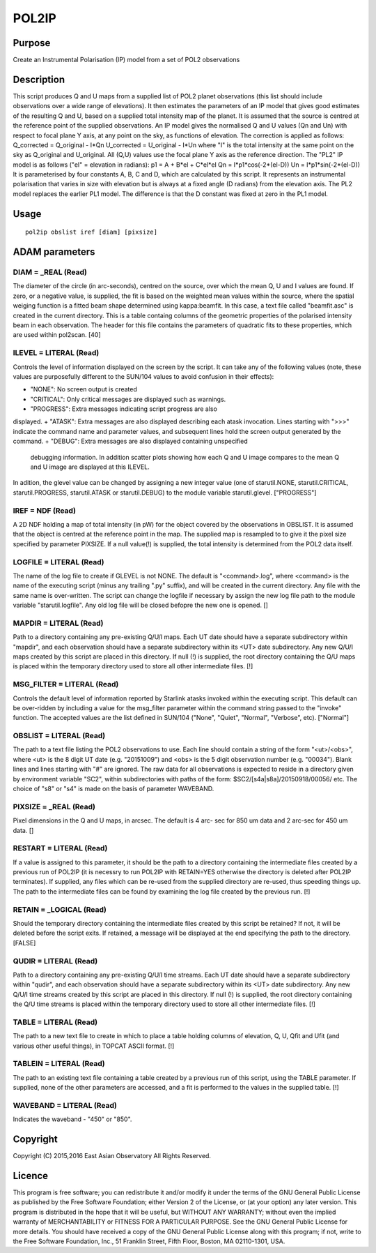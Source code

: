 

POL2IP
======


Purpose
~~~~~~~
Create an Instrumental Polarisation (IP) model from a set of POL2
observations


Description
~~~~~~~~~~~
This script produces Q and U maps from a supplied list of POL2 planet
observations (this list should include observations over a wide range
of elevations). It then estimates the parameters of an IP model that
gives good estimates of the resulting Q and U, based on a supplied
total intensity map of the planet.
It is assumed that the source is centred at the reference point of the
supplied observations.
An IP model gives the normalised Q and U values (Qn and Un) with
respect to focal plane Y axis, at any point on the sky, as functions
of elevation. The correction is applied as follows:
Q_corrected = Q_original - I*Qn U_corrected = U_original - I*Un
where "I" is the total intensity at the same point on the sky as
Q_original and U_original. All (Q,U) values use the focal plane Y axis
as the reference direction.
The "PL2" IP model is as follows ("el" = elevation in radians):
p1 = A + B*el + C*el*el Qn = I*p1*cos(-2*(el-D)) Un =
I*p1*sin(-2*(el-D))
It is parameterised by four constants A, B, C and D, which are
calculated by this script. It represents an instrumental polarisation
that varies in size with elevation but is always at a fixed angle (D
radians) from the elevation axis.
The PL2 model replaces the earlier PL1 model. The difference is that
the D constant was fixed at zero in the PL1 model.


Usage
~~~~~


::

    
       pol2ip obslist iref [diam] [pixsize]
       



ADAM parameters
~~~~~~~~~~~~~~~



DIAM = _REAL (Read)
```````````````````
The diameter of the circle (in arc-seconds), centred on the source,
over which the mean Q, U and I values are found. If zero, or a
negative value, is supplied, the fit is based on the weighted mean
values within the source, where the spatial weiging function is a
fitted beam shape determined using kappa:beamfit. In this case, a text
file called "beamfit.asc" is created in the current directory. This is
a table containg columns of the geometric properties of the polarised
intensity beam in each observation. The header for this file contains
the parameters of quadratic fits to these properties, which are used
within pol2scan. [40]



ILEVEL = LITERAL (Read)
```````````````````````
Controls the level of information displayed on the screen by the
script. It can take any of the following values (note, these values
are purposefully different to the SUN/104 values to avoid confusion in
their effects):


+ "NONE": No screen output is created
+ "CRITICAL": Only critical messages are displayed such as warnings.
+ "PROGRESS": Extra messages indicating script progress are also
displayed.
+ "ATASK": Extra messages are also displayed describing each atask
invocation. Lines starting with ">>>" indicate the command name and
parameter values, and subsequent lines hold the screen output
generated by the command.
+ "DEBUG": Extra messages are also displayed containing unspecified
  debugging information. In addition scatter plots showing how each Q
  and U image compares to the mean Q and U image are displayed at this
  ILEVEL.

In adition, the glevel value can be changed by assigning a new integer
value (one of starutil.NONE, starutil.CRITICAL, starutil.PROGRESS,
starutil.ATASK or starutil.DEBUG) to the module variable
starutil.glevel. ["PROGRESS"]



IREF = NDF (Read)
`````````````````
A 2D NDF holding a map of total intensity (in pW) for the object
covered by the observations in OBSLIST. It is assumed that the object
is centred at the reference point in the map. The supplied map is
resampled to to give it the pixel size specified by parameter PIXSIZE.
If a null value(!) is supplied, the total intensity is determined from
the POL2 data itself.



LOGFILE = LITERAL (Read)
````````````````````````
The name of the log file to create if GLEVEL is not NONE. The default
is "<command>.log", where <command> is the name of the executing
script (minus any trailing ".py" suffix), and will be created in the
current directory. Any file with the same name is over-written. The
script can change the logfile if necessary by assign the new log file
path to the module variable "starutil.logfile". Any old log file will
be closed befopre the new one is opened. []



MAPDIR = LITERAL (Read)
```````````````````````
Path to a directory containing any pre-existing Q/U/I maps. Each UT
date should have a separate subdirectory within "mapdir", and each
observation should have a separate subdirectory within its <UT> date
subdirectory. Any new Q/U/I maps created by this script are placed in
this directory. If null (!) is supplied, the root directory containing
the Q/U maps is placed within the temporary directory used to store
all other intermediate files. [!]



MSG_FILTER = LITERAL (Read)
```````````````````````````
Controls the default level of information reported by Starlink atasks
invoked within the executing script. This default can be over-ridden
by including a value for the msg_filter parameter within the command
string passed to the "invoke" function. The accepted values are the
list defined in SUN/104 ("None", "Quiet", "Normal", "Verbose", etc).
["Normal"]



OBSLIST = LITERAL (Read)
````````````````````````
The path to a text file listing the POL2 observations to use. Each
line should contain a string of the form "<ut>/<obs>", where <ut> is
the 8 digit UT date (e.g. "20151009") and <obs> is the 5 digit
observation number (e.g. "00034"). Blank lines and lines starting with
"#" are ignored. The raw data for all observations is expected to
reside in a directory given by environment variable "SC2", within
subdirectories with paths of the form: $SC2/[s4a|s8a]/20150918/00056/
etc. The choice of "s8" or "s4" is made on the basis of parameter
WAVEBAND.



PIXSIZE = _REAL (Read)
``````````````````````
Pixel dimensions in the Q and U maps, in arcsec. The default is 4 arc-
sec for 850 um data and 2 arc-sec for 450 um data. []



RESTART = LITERAL (Read)
````````````````````````
If a value is assigned to this parameter, it should be the path to a
directory containing the intermediate files created by a previous run
of POL2IP (it is necessry to run POL2IP with RETAIN=YES otherwise the
directory is deleted after POL2IP terminates). If supplied, any files
which can be re-used from the supplied directory are re-used, thus
speeding things up. The path to the intermediate files can be found by
examining the log file created by the previous run. [!]



RETAIN = _LOGICAL (Read)
````````````````````````
Should the temporary directory containing the intermediate files
created by this script be retained? If not, it will be deleted before
the script exits. If retained, a message will be displayed at the end
specifying the path to the directory. [FALSE]



QUDIR = LITERAL (Read)
``````````````````````
Path to a directory containing any pre-existing Q/U/I time streams.
Each UT date should have a separate subdirectory within "qudir", and
each observation should have a separate subdirectory within its <UT>
date subdirectory. Any new Q/U/I time streams created by this script
are placed in this directory. If null (!) is supplied, the root
directory containing the Q/U time streams is placed within the
temporary directory used to store all other intermediate files. [!]



TABLE = LITERAL (Read)
``````````````````````
The path to a new text file to create in which to place a table
holding columns of elevation, Q, U, Qfit and Ufit (and various other
useful things), in TOPCAT ASCII format. [!]



TABLEIN = LITERAL (Read)
````````````````````````
The path to an existing text file containing a table created by a
previous run of this script, using the TABLE parameter. If supplied,
none of the other parameters are accessed, and a fit is performed to
the values in the supplied table. [!]



WAVEBAND = LITERAL (Read)
`````````````````````````
Indicates the waveband - "450" or "850".



Copyright
~~~~~~~~~
Copyright (C) 2015,2016 East Asian Observatory All Rights Reserved.


Licence
~~~~~~~
This program is free software; you can redistribute it and/or modify
it under the terms of the GNU General Public License as published by
the Free Software Foundation; either Version 2 of the License, or (at
your option) any later version.
This program is distributed in the hope that it will be useful, but
WITHOUT ANY WARRANTY; without even the implied warranty of
MERCHANTABILITY or FITNESS FOR A PARTICULAR PURPOSE. See the GNU
General Public License for more details.
You should have received a copy of the GNU General Public License
along with this program; if not, write to the Free Software
Foundation, Inc., 51 Franklin Street, Fifth Floor, Boston, MA
02110-1301, USA.


